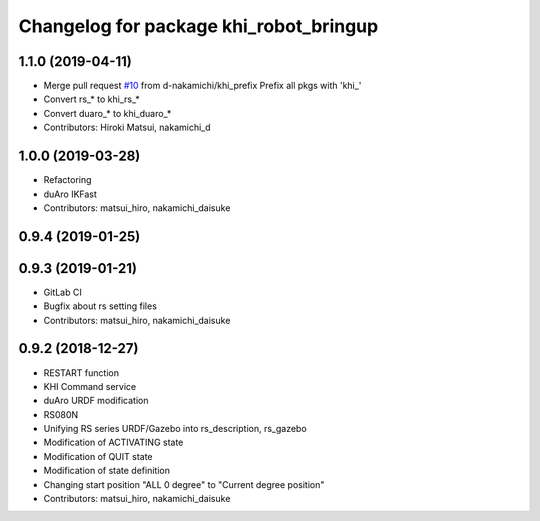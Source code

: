 ^^^^^^^^^^^^^^^^^^^^^^^^^^^^^^^^^^^^^^^
Changelog for package khi_robot_bringup
^^^^^^^^^^^^^^^^^^^^^^^^^^^^^^^^^^^^^^^

1.1.0 (2019-04-11)
------------------
* Merge pull request `#10 <https://github.com/Kawasaki-Robotics/khi_robot/issues/10>`_ from d-nakamichi/khi_prefix
  Prefix all pkgs with 'khi\_'
* Convert rs\_* to khi_rs\_*
* Convert duaro\_* to khi_duaro\_*
* Contributors: Hiroki Matsui, nakamichi_d

1.0.0 (2019-03-28)
------------------
* Refactoring
* duAro IKFast
* Contributors: matsui_hiro, nakamichi_daisuke

0.9.4 (2019-01-25)
------------------

0.9.3 (2019-01-21)
------------------
* GitLab CI
* Bugfix about rs setting files
* Contributors: matsui_hiro, nakamichi_daisuke

0.9.2 (2018-12-27)
------------------
* RESTART function
* KHI Command service
* duAro URDF modification
* RS080N
* Unifying RS series URDF/Gazebo into rs_description, rs_gazebo
* Modification of ACTIVATING state
* Modification of QUIT state
* Modification of state definition
* Changing start position "ALL 0 degree" to "Current degree position"
* Contributors: matsui_hiro, nakamichi_daisuke
